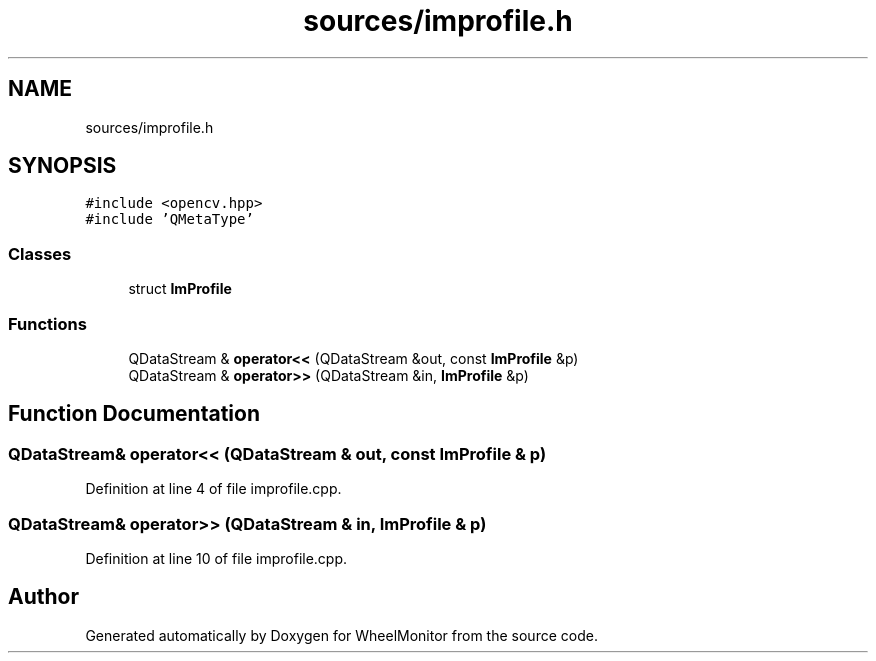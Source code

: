 .TH "sources/improfile.h" 3 "Sat Jan 5 2019" "Version 1.0.2" "WheelMonitor" \" -*- nroff -*-
.ad l
.nh
.SH NAME
sources/improfile.h
.SH SYNOPSIS
.br
.PP
\fC#include <opencv\&.hpp>\fP
.br
\fC#include 'QMetaType'\fP
.br

.SS "Classes"

.in +1c
.ti -1c
.RI "struct \fBImProfile\fP"
.br
.in -1c
.SS "Functions"

.in +1c
.ti -1c
.RI "QDataStream & \fBoperator<<\fP (QDataStream &out, const \fBImProfile\fP &p)"
.br
.ti -1c
.RI "QDataStream & \fBoperator>>\fP (QDataStream &in, \fBImProfile\fP &p)"
.br
.in -1c
.SH "Function Documentation"
.PP 
.SS "QDataStream& operator<< (QDataStream & out, const \fBImProfile\fP & p)"

.PP
Definition at line 4 of file improfile\&.cpp\&.
.SS "QDataStream& operator>> (QDataStream & in, \fBImProfile\fP & p)"

.PP
Definition at line 10 of file improfile\&.cpp\&.
.SH "Author"
.PP 
Generated automatically by Doxygen for WheelMonitor from the source code\&.
